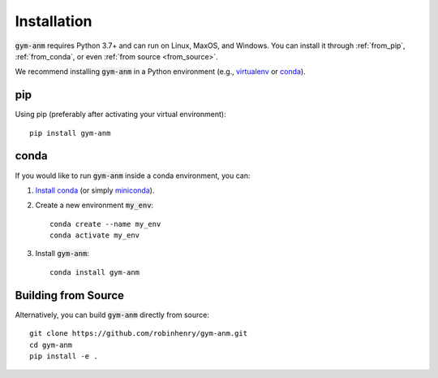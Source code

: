 .. gym-anm installation documentation

Installation
=============

:code:`gym-anm` requires Python 3.7+ and can run on Linux, MaxOS, and Windows. You can
install it through :ref:`from_pip`, :ref:`from_conda`, or even :ref:`from source <from_source>`.

We recommend installing :code:`gym-anm` in a Python environment (e.g., `virtualenv
<https://virtualenv.pypa.io/en/stable/index.html>`_ or `conda <https://conda.io/en/latest/#>`_).

.. _from_pip:

pip
---
Using pip (preferably after activating your virtual environment): ::

    pip install gym-anm

.. _from_conda:

conda
-----
If you would like to run :code:`gym-anm` inside a conda environment, you can:

1. `Install conda <https://docs.conda.io/projects/conda/en/latest/user-guide/install/>`_ (or simply
   `miniconda <https://docs.conda.io/en/latest/miniconda.html>`_).
2. Create a new environment :code:`my_env`: ::

    conda create --name my_env
    conda activate my_env

3. Install :code:`gym-anm`: ::

    conda install gym-anm

.. _from_source:

Building from Source
--------------------
Alternatively, you can build :code:`gym-anm` directly from source: ::

    git clone https://github.com/robinhenry/gym-anm.git
    cd gym-anm
    pip install -e .
